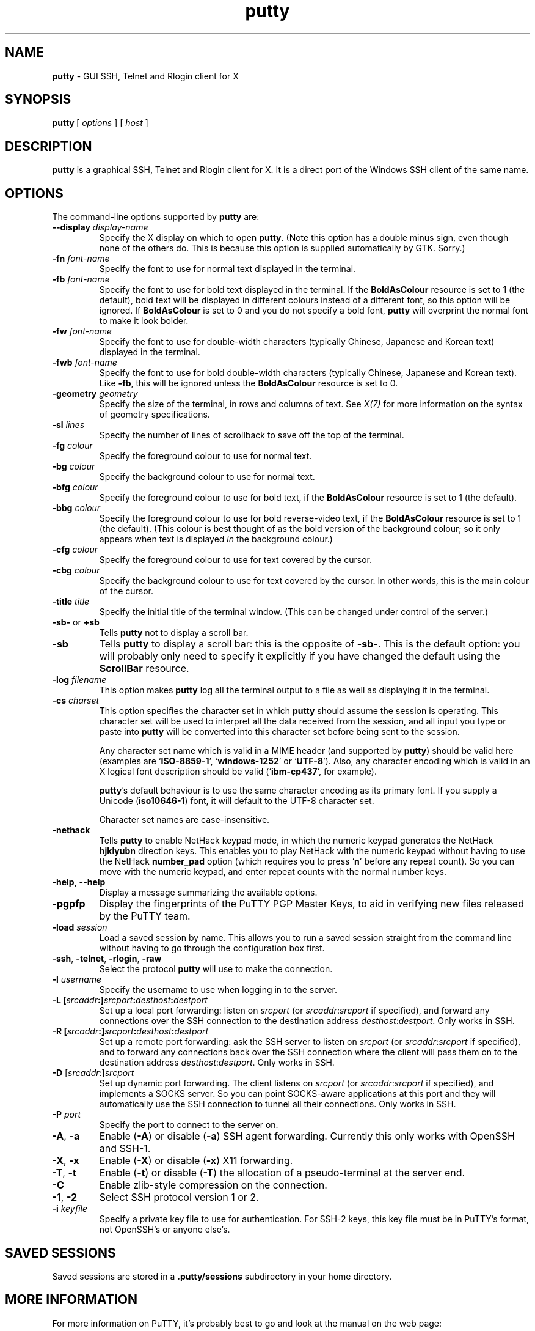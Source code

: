 .TH "putty" "1" "2004\(hy03\(hy24" "PuTTY\ tool\ suite" "PuTTY\ tool\ suite"
.SH "NAME"
.PP
\fBputty\fP - GUI SSH, Telnet and Rlogin client for X
.SH "SYNOPSIS"
.PP
.nf
\fBputty\fP\ [\ \fIoptions\fP\ ]\ [\ \fIhost\fP\ ]
.fi
.SH "DESCRIPTION"
.PP
\fBputty\fP is a graphical SSH, Telnet and Rlogin client for X. It is a direct port of the Windows SSH client of the same name.
.SH "OPTIONS"
.PP
The command-line options supported by \fBputty\fP are:
.IP "\fB\(hy\(hydisplay\fP \fIdisplay\(hyname\fP"
Specify the X display on which to open \fBputty\fP. (Note this option has a double minus sign, even though none of the others do. This is because this option is supplied automatically by GTK. Sorry.)
.IP "\fB\(hyfn\fP \fIfont-name\fP"
Specify the font to use for normal text displayed in the terminal.
.IP "\fB\(hyfb\fP \fIfont-name\fP"
Specify the font to use for bold text displayed in the terminal. If the \fBBoldAsColour\fP resource is set to 1 (the default), bold text will be displayed in different colours instead of a different font, so this option will be ignored. If \fBBoldAsColour\fP is set to 0 and you do not specify a bold font, \fBputty\fP will overprint the normal font to make it look bolder.
.IP "\fB\(hyfw\fP \fIfont-name\fP"
Specify the font to use for double-width characters (typically Chinese, Japanese and Korean text) displayed in the terminal.
.IP "\fB\(hyfwb\fP \fIfont-name\fP"
Specify the font to use for bold double-width characters (typically Chinese, Japanese and Korean text). Like \fB-fb\fP, this will be ignored unless the \fBBoldAsColour\fP resource is set to 0.
.IP "\fB\(hygeometry\fP \fIgeometry\fP"
Specify the size of the terminal, in rows and columns of text. See \fIX(7)\fP for more information on the syntax of geometry specifications.
.IP "\fB\(hysl\fP \fIlines\fP"
Specify the number of lines of scrollback to save off the top of the terminal.
.IP "\fB\(hyfg\fP \fIcolour\fP"
Specify the foreground colour to use for normal text.
.IP "\fB\(hybg\fP \fIcolour\fP"
Specify the background colour to use for normal text.
.IP "\fB\(hybfg\fP \fIcolour\fP"
Specify the foreground colour to use for bold text, if the \fBBoldAsColour\fP resource is set to 1 (the default).
.IP "\fB\(hybbg\fP \fIcolour\fP"
Specify the foreground colour to use for bold reverse-video text, if the \fBBoldAsColour\fP resource is set to 1 (the default). (This colour is best thought of as the bold version of the background colour; so it only appears when text is displayed \fIin\fP the background colour.)
.IP "\fB\(hycfg\fP \fIcolour\fP"
Specify the foreground colour to use for text covered by the cursor.
.IP "\fB\(hycbg\fP \fIcolour\fP"
Specify the background colour to use for text covered by the cursor. In other words, this is the main colour of the cursor.
.IP "\fB\(hytitle\fP \fItitle\fP"
Specify the initial title of the terminal window. (This can be changed under control of the server.)
.IP "\fB\(hysb\(hy\fP or \fB+sb\fP"
Tells \fBputty\fP not to display a scroll bar.
.IP "\fB\(hysb\fP"
Tells \fBputty\fP to display a scroll bar: this is the opposite of \fB\(hysb\(hy\fP. This is the default option: you will probably only need to specify it explicitly if you have changed the default using the \fBScrollBar\fP resource.
.IP "\fB\(hylog\fP \fIfilename\fP"
This option makes \fBputty\fP log all the terminal output to a file as well as displaying it in the terminal.
.IP "\fB\(hycs\fP \fIcharset\fP"
This option specifies the character set in which \fBputty\fP should assume the session is operating. This character set will be used to interpret all the data received from the session, and all input you type or paste into \fBputty\fP will be converted into this character set before being sent to the session.
.RS
.PP
Any character set name which is valid in a MIME header (and supported by \fBputty\fP) should be valid here (examples are `\fBISO-8859-1\fP', `\fBwindows-1252\fP' or `\fBUTF-8\fP'). Also, any character encoding which is valid in an X logical font description should be valid (`\fBibm-cp437\fP', for example).
.PP
\fBputty\fP's default behaviour is to use the same character encoding as its primary font. If you supply a Unicode (\fBiso10646-1\fP) font, it will default to the UTF-8 character set.
.PP
Character set names are case-insensitive. 
.RE
.IP "\fB\(hynethack\fP"
Tells \fBputty\fP to enable NetHack keypad mode, in which the numeric keypad generates the NetHack \fBhjklyubn\fP direction keys. This enables you to play NetHack with the numeric keypad without having to use the NetHack \fBnumber_pad\fP option (which requires you to press `\fBn\fP' before any repeat count). So you can move with the numeric keypad, and enter repeat counts with the normal number keys.
.IP "\fB\(hyhelp\fP, \fB\(hy\(hyhelp\fP"
Display a message summarizing the available options.
.IP "\fB\(hypgpfp\fP"
Display the fingerprints of the PuTTY PGP Master Keys, to aid in verifying new files released by the PuTTY team.
.IP "\fB\(hyload\fP \fIsession\fP"
Load a saved session by name. This allows you to run a saved session straight from the command line without having to go through the configuration box first.
.IP "\fB\(hyssh\fP, \fB\(hytelnet\fP, \fB\(hyrlogin\fP, \fB\(hyraw\fP"
Select the protocol \fBputty\fP will use to make the connection.
.IP "\fB\(hyl\fP \fIusername\fP"
Specify the username to use when logging in to the server.
.IP "\fB\(hyL\fP \fB[\fP\fIsrcaddr\fP\fB:]\fP\fIsrcport\fP\fB:\fP\fIdesthost\fP\fB:\fP\fIdestport\fP"
Set up a local port forwarding: listen on \fIsrcport\fP (or \fIsrcaddr\fP:\fIsrcport\fP if specified), and forward any connections over the SSH connection to the destination address \fIdesthost\fP:\fIdestport\fP. Only works in SSH.
.IP "\fB\(hyR\fP \fB[\fP\fIsrcaddr\fP\fB:]\fP\fIsrcport\fP\fB:\fP\fIdesthost\fP\fB:\fP\fIdestport\fP"
Set up a remote port forwarding: ask the SSH server to listen on \fIsrcport\fP (or \fIsrcaddr\fP:\fIsrcport\fP if specified), and to forward any connections back over the SSH connection where the client will pass them on to the destination address \fIdesthost\fP:\fIdestport\fP. Only works in SSH.
.IP "\fB\(hyD\fP [\fIsrcaddr\fP:]\fIsrcport\fP"
Set up dynamic port forwarding. The client listens on \fIsrcport\fP (or \fIsrcaddr\fP:\fIsrcport\fP if specified), and implements a SOCKS server. So you can point SOCKS-aware applications at this port and they will automatically use the SSH connection to tunnel all their connections. Only works in SSH.
.IP "\fB\(hyP\fP \fIport\fP"
Specify the port to connect to the server on.
.IP "\fB\(hyA\fP, \fB\(hya\fP"
Enable (\fB\(hyA\fP) or disable (\fB\(hya\fP) SSH agent forwarding. Currently this only works with OpenSSH and SSH-1.
.IP "\fB\(hyX\fP, \fB\(hyx\fP"
Enable (\fB\(hyX\fP) or disable (\fB\(hyx\fP) X11 forwarding.
.IP "\fB\(hyT\fP, \fB\(hyt\fP"
Enable (\fB\(hyt\fP) or disable (\fB\(hyT\fP) the allocation of a pseudo-terminal at the server end.
.IP "\fB\(hyC\fP"
Enable zlib-style compression on the connection.
.IP "\fB\(hy1\fP, \fB\(hy2\fP"
Select SSH protocol version 1 or 2.
.IP "\fB\(hyi\fP \fIkeyfile\fP"
Specify a private key file to use for authentication. For SSH-2 keys, this key file must be in PuTTY's format, not OpenSSH's or anyone else's.
.SH "SAVED SESSIONS"
.PP
Saved sessions are stored in a \fB.putty/sessions\fP subdirectory in your home directory.
.SH "MORE INFORMATION"
.PP
For more information on PuTTY, it's probably best to go and look at the manual on the web page:
.PP
\fBhttp://www.chiark.greenend.org.uk/~sgtatham/putty/\fP
.SH "BUGS"
.PP
This man page isn't terribly complete.
